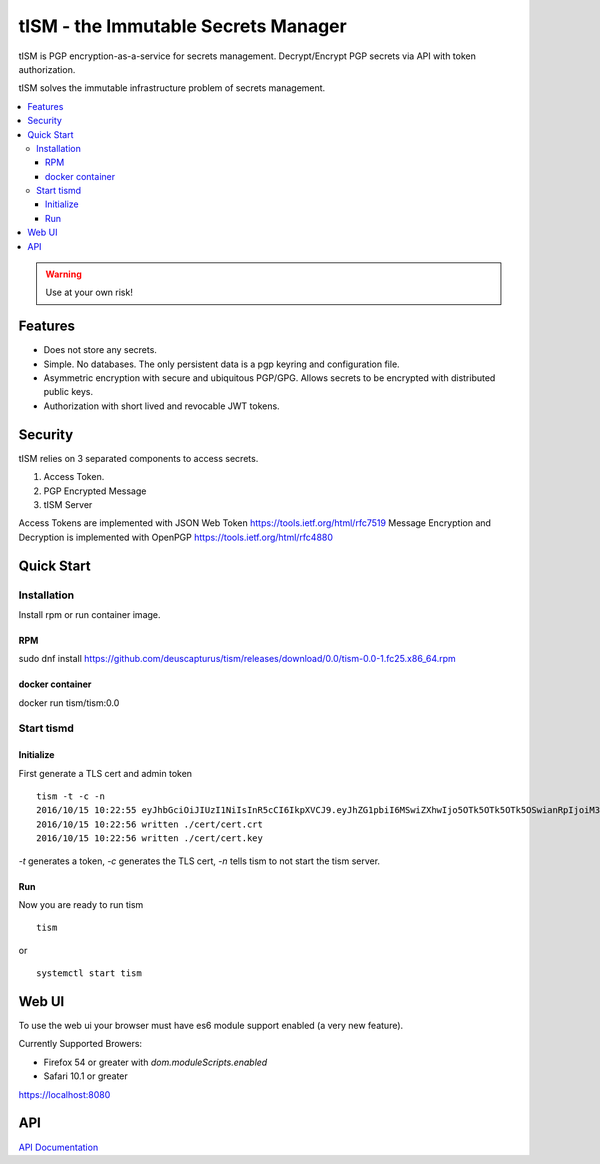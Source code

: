 ====================================
tISM - the Immutable Secrets Manager
====================================

tISM is PGP encryption-as-a-service for secrets management.  Decrypt/Encrypt PGP secrets via API with token authorization.

tISM solves the immutable infrastructure problem of secrets management.

.. contents::
    :local:
    
.. WARNING::

   Use at your own risk!

Features
========

* Does not store any secrets.
* Simple. No databases. The only persistent data is a pgp keyring and configuration file.
* Asymmetric encryption with secure and ubiquitous PGP/GPG.  Allows secrets to be encrypted with distributed public keys.
* Authorization with short lived and revocable JWT tokens.

Security
========

tISM relies on 3 separated components to access secrets.

1.  Access Token.
2.  PGP Encrypted Message
3.  tISM Server

Access Tokens are implemented with JSON Web Token https://tools.ietf.org/html/rfc7519
Message Encryption and Decryption is implemented with OpenPGP https://tools.ietf.org/html/rfc4880

Quick Start
===========

Installation
------------

Install rpm or run container image.

RPM
^^^

sudo dnf install https://github.com/deuscapturus/tism/releases/download/0.0/tism-0.0-1.fc25.x86_64.rpm

docker container
^^^^^^^^^^^^^^^^

docker run tism/tism:0.0

Start tismd
-----------

Initialize
^^^^^^^^^^

First generate a TLS cert and admin token

::

  tism -t -c -n
  2016/10/15 10:22:55 eyJhbGciOiJIUzI1NiIsInR5cCI6IkpXVCJ9.eyJhZG1pbiI6MSwiZXhwIjo5OTk5OTk5OTk5OSwianRpIjoiM3QwOGQxN2VxZHVtcCIsImtleXMiOlsiQUxMIl19.bCBGHR8hCfLT5Pb4iek12T-jawPtX0xINbvhmqG9Jzs
  2016/10/15 10:22:56 written ./cert/cert.crt
  2016/10/15 10:22:56 written ./cert/cert.key

`-t` generates a token, `-c` generates the TLS cert, `-n` tells tism to not start the tism server.

Run
^^^


Now you are ready to run tism

::

   tism

or

::

   systemctl start tism

Web UI  
======

To use the web ui your browser must have es6 module support enabled (a very new feature).

Currently Supported Browers:

- Firefox 54 or greater with `dom.moduleScripts.enabled`
- Safari 10.1 or greater

https://localhost:8080

.. image:: tism-web-ui.png

API
===

`API Documentation <API.rst>`_
